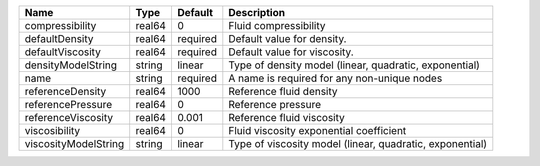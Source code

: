 

==================== ====== ======== ======================================================== 
Name                 Type   Default  Description                                              
==================== ====== ======== ======================================================== 
compressibility      real64 0        Fluid compressibility                                    
defaultDensity       real64 required Default value for density.                               
defaultViscosity     real64 required Default value for viscosity.                             
densityModelString   string linear   Type of density model (linear, quadratic, exponential)   
name                 string required A name is required for any non-unique nodes              
referenceDensity     real64 1000     Reference fluid density                                  
referencePressure    real64 0        Reference pressure                                       
referenceViscosity   real64 0.001    Reference fluid viscosity                                
viscosibility        real64 0        Fluid viscosity exponential coefficient                  
viscosityModelString string linear   Type of viscosity model (linear, quadratic, exponential) 
==================== ====== ======== ======================================================== 


